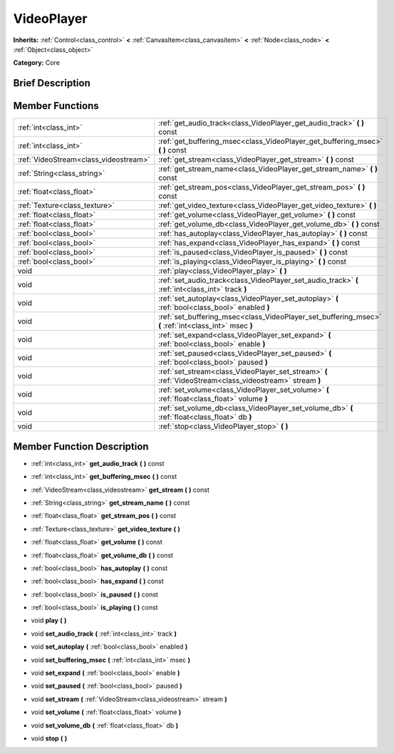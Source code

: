 .. Generated automatically by doc/tools/makerst.py in Godot's source tree.
.. DO NOT EDIT THIS FILE, but the doc/base/classes.xml source instead.

.. _class_VideoPlayer:

VideoPlayer
===========

**Inherits:** :ref:`Control<class_control>` **<** :ref:`CanvasItem<class_canvasitem>` **<** :ref:`Node<class_node>` **<** :ref:`Object<class_object>`

**Category:** Core

Brief Description
-----------------



Member Functions
----------------

+----------------------------------------+------------------------------------------------------------------------------------------------------------+
| :ref:`int<class_int>`                  | :ref:`get_audio_track<class_VideoPlayer_get_audio_track>`  **(** **)** const                               |
+----------------------------------------+------------------------------------------------------------------------------------------------------------+
| :ref:`int<class_int>`                  | :ref:`get_buffering_msec<class_VideoPlayer_get_buffering_msec>`  **(** **)** const                         |
+----------------------------------------+------------------------------------------------------------------------------------------------------------+
| :ref:`VideoStream<class_videostream>`  | :ref:`get_stream<class_VideoPlayer_get_stream>`  **(** **)** const                                         |
+----------------------------------------+------------------------------------------------------------------------------------------------------------+
| :ref:`String<class_string>`            | :ref:`get_stream_name<class_VideoPlayer_get_stream_name>`  **(** **)** const                               |
+----------------------------------------+------------------------------------------------------------------------------------------------------------+
| :ref:`float<class_float>`              | :ref:`get_stream_pos<class_VideoPlayer_get_stream_pos>`  **(** **)** const                                 |
+----------------------------------------+------------------------------------------------------------------------------------------------------------+
| :ref:`Texture<class_texture>`          | :ref:`get_video_texture<class_VideoPlayer_get_video_texture>`  **(** **)**                                 |
+----------------------------------------+------------------------------------------------------------------------------------------------------------+
| :ref:`float<class_float>`              | :ref:`get_volume<class_VideoPlayer_get_volume>`  **(** **)** const                                         |
+----------------------------------------+------------------------------------------------------------------------------------------------------------+
| :ref:`float<class_float>`              | :ref:`get_volume_db<class_VideoPlayer_get_volume_db>`  **(** **)** const                                   |
+----------------------------------------+------------------------------------------------------------------------------------------------------------+
| :ref:`bool<class_bool>`                | :ref:`has_autoplay<class_VideoPlayer_has_autoplay>`  **(** **)** const                                     |
+----------------------------------------+------------------------------------------------------------------------------------------------------------+
| :ref:`bool<class_bool>`                | :ref:`has_expand<class_VideoPlayer_has_expand>`  **(** **)** const                                         |
+----------------------------------------+------------------------------------------------------------------------------------------------------------+
| :ref:`bool<class_bool>`                | :ref:`is_paused<class_VideoPlayer_is_paused>`  **(** **)** const                                           |
+----------------------------------------+------------------------------------------------------------------------------------------------------------+
| :ref:`bool<class_bool>`                | :ref:`is_playing<class_VideoPlayer_is_playing>`  **(** **)** const                                         |
+----------------------------------------+------------------------------------------------------------------------------------------------------------+
| void                                   | :ref:`play<class_VideoPlayer_play>`  **(** **)**                                                           |
+----------------------------------------+------------------------------------------------------------------------------------------------------------+
| void                                   | :ref:`set_audio_track<class_VideoPlayer_set_audio_track>`  **(** :ref:`int<class_int>` track  **)**        |
+----------------------------------------+------------------------------------------------------------------------------------------------------------+
| void                                   | :ref:`set_autoplay<class_VideoPlayer_set_autoplay>`  **(** :ref:`bool<class_bool>` enabled  **)**          |
+----------------------------------------+------------------------------------------------------------------------------------------------------------+
| void                                   | :ref:`set_buffering_msec<class_VideoPlayer_set_buffering_msec>`  **(** :ref:`int<class_int>` msec  **)**   |
+----------------------------------------+------------------------------------------------------------------------------------------------------------+
| void                                   | :ref:`set_expand<class_VideoPlayer_set_expand>`  **(** :ref:`bool<class_bool>` enable  **)**               |
+----------------------------------------+------------------------------------------------------------------------------------------------------------+
| void                                   | :ref:`set_paused<class_VideoPlayer_set_paused>`  **(** :ref:`bool<class_bool>` paused  **)**               |
+----------------------------------------+------------------------------------------------------------------------------------------------------------+
| void                                   | :ref:`set_stream<class_VideoPlayer_set_stream>`  **(** :ref:`VideoStream<class_videostream>` stream  **)** |
+----------------------------------------+------------------------------------------------------------------------------------------------------------+
| void                                   | :ref:`set_volume<class_VideoPlayer_set_volume>`  **(** :ref:`float<class_float>` volume  **)**             |
+----------------------------------------+------------------------------------------------------------------------------------------------------------+
| void                                   | :ref:`set_volume_db<class_VideoPlayer_set_volume_db>`  **(** :ref:`float<class_float>` db  **)**           |
+----------------------------------------+------------------------------------------------------------------------------------------------------------+
| void                                   | :ref:`stop<class_VideoPlayer_stop>`  **(** **)**                                                           |
+----------------------------------------+------------------------------------------------------------------------------------------------------------+

Member Function Description
---------------------------

.. _class_VideoPlayer_get_audio_track:

- :ref:`int<class_int>`  **get_audio_track**  **(** **)** const

.. _class_VideoPlayer_get_buffering_msec:

- :ref:`int<class_int>`  **get_buffering_msec**  **(** **)** const

.. _class_VideoPlayer_get_stream:

- :ref:`VideoStream<class_videostream>`  **get_stream**  **(** **)** const

.. _class_VideoPlayer_get_stream_name:

- :ref:`String<class_string>`  **get_stream_name**  **(** **)** const

.. _class_VideoPlayer_get_stream_pos:

- :ref:`float<class_float>`  **get_stream_pos**  **(** **)** const

.. _class_VideoPlayer_get_video_texture:

- :ref:`Texture<class_texture>`  **get_video_texture**  **(** **)**

.. _class_VideoPlayer_get_volume:

- :ref:`float<class_float>`  **get_volume**  **(** **)** const

.. _class_VideoPlayer_get_volume_db:

- :ref:`float<class_float>`  **get_volume_db**  **(** **)** const

.. _class_VideoPlayer_has_autoplay:

- :ref:`bool<class_bool>`  **has_autoplay**  **(** **)** const

.. _class_VideoPlayer_has_expand:

- :ref:`bool<class_bool>`  **has_expand**  **(** **)** const

.. _class_VideoPlayer_is_paused:

- :ref:`bool<class_bool>`  **is_paused**  **(** **)** const

.. _class_VideoPlayer_is_playing:

- :ref:`bool<class_bool>`  **is_playing**  **(** **)** const

.. _class_VideoPlayer_play:

- void  **play**  **(** **)**

.. _class_VideoPlayer_set_audio_track:

- void  **set_audio_track**  **(** :ref:`int<class_int>` track  **)**

.. _class_VideoPlayer_set_autoplay:

- void  **set_autoplay**  **(** :ref:`bool<class_bool>` enabled  **)**

.. _class_VideoPlayer_set_buffering_msec:

- void  **set_buffering_msec**  **(** :ref:`int<class_int>` msec  **)**

.. _class_VideoPlayer_set_expand:

- void  **set_expand**  **(** :ref:`bool<class_bool>` enable  **)**

.. _class_VideoPlayer_set_paused:

- void  **set_paused**  **(** :ref:`bool<class_bool>` paused  **)**

.. _class_VideoPlayer_set_stream:

- void  **set_stream**  **(** :ref:`VideoStream<class_videostream>` stream  **)**

.. _class_VideoPlayer_set_volume:

- void  **set_volume**  **(** :ref:`float<class_float>` volume  **)**

.. _class_VideoPlayer_set_volume_db:

- void  **set_volume_db**  **(** :ref:`float<class_float>` db  **)**

.. _class_VideoPlayer_stop:

- void  **stop**  **(** **)**


